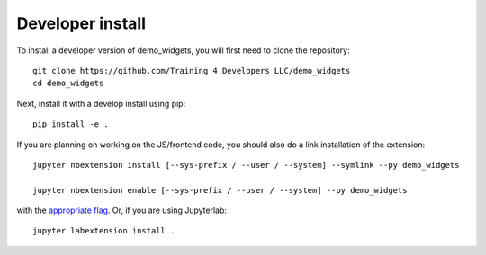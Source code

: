 
Developer install
=================


To install a developer version of demo_widgets, you will first need to clone
the repository::

    git clone https://github.com/Training 4 Developers LLC/demo_widgets
    cd demo_widgets

Next, install it with a develop install using pip::

    pip install -e .


If you are planning on working on the JS/frontend code, you should also do
a link installation of the extension::

    jupyter nbextension install [--sys-prefix / --user / --system] --symlink --py demo_widgets

    jupyter nbextension enable [--sys-prefix / --user / --system] --py demo_widgets

with the `appropriate flag`_. Or, if you are using Jupyterlab::

    jupyter labextension install .


.. links

.. _`appropriate flag`: https://jupyter-notebook.readthedocs.io/en/stable/extending/frontend_extensions.html#installing-and-enabling-extensions
